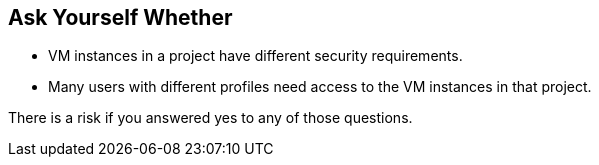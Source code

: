 == Ask Yourself Whether

* VM instances in a project have different security requirements.
* Many users with different profiles need access to the VM instances in that project.

There is a risk if you answered yes to any of those questions.